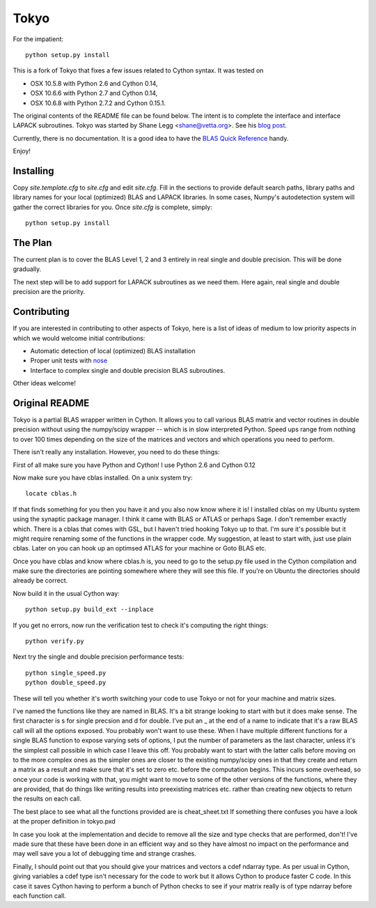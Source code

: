 =====
Tokyo
=====

For the impatient::

    python setup.py install

This is a fork of Tokyo that fixes a few issues related to Cython syntax. It
was tested on

* OSX 10.5.8 with Python 2.6 and Cython 0.14,
* OSX 10.6.6 with Python 2.7 and Cython 0.14,
* OSX 10.6.8 with Python 2.7.2 and Cython 0.15.1.

The original contents of the README file can be found below. The intent is to
complete the interface and interface LAPACK subroutines. Tokyo was started by
Shane Legg <shane@vetta.org>. See his `blog post
<http://www.vetta.org/2009/09/tokyo-a-cython-blas-wrapper-for-fast-matrix-math>`_.

Currently, there is no documentation. It is a good idea to have the
`BLAS Quick Reference <http://netlib.org/blas/blasqr.ps>`_ handy.

Enjoy!


Installing
==========

Copy `site.template.cfg` to `site.cfg` and edit `site.cfg`. Fill in the
sections to provide default search paths, library paths and library names for
your local (optimized) BLAS and LAPACK libraries. In some cases, Numpy's
autodetection system will gather the correct libraries for you. Once `site.cfg`
is complete, simply::

    python setup.py install


The Plan
========

The current plan is to cover the BLAS Level 1, 2 and 3 entirely in real single
and double precision. This will be done gradually.

The next step will be to add support for LAPACK subroutines as we need them.
Here again, real single and double precision are the priority.


Contributing
============

If you are interested in contributing to other aspects of Tokyo, here is a list
of ideas of medium to low priority aspects in which we would welcome initial
contributions:

* Automatic detection of local (optimized) BLAS installation
* Proper unit tests with `nose
  <http://somethingaboutorange.com/mrl/projects/nose>`_
* Interface to complex single and double precision BLAS subroutines.

Other ideas welcome!


Original README
===============

Tokyo is a partial BLAS wrapper written in Cython.  It allows you
to call various BLAS matrix and vector routines in double precision
without using the numpy/scipy wrapper -- which is in slow interpreted
Python.  Speed ups range from nothing to over 100 times depending on
the size of the matrices and vectors and which operations you need to
perform.

There isn't really any installation.  However, you need to do these
things:

First of all make sure you have Python and Cython!  I use Python 2.6
and Cython 0.12

Now make sure you have cblas installed.  On a unix system try::

    locate cblas.h

If that finds something for you then you have it and you also now
know where it is!  I installed cblas on my Ubuntu system using the
synaptic package manager.  I think it came with BLAS or ATLAS or
perhaps Sage.  I don't remember exactly which.  There is a cblas
that comes with GSL, but I haven't tried hooking Tokyo up to that.
I'm sure it's possible but it might require renaming some of the
functions in the wrapper code.  My suggestion, at least to start
with, just use plain cblas.  Later on you can hook up an optimsed
ATLAS for your machine or Goto BLAS etc.

Once you have cblas and know where cblas.h is, you need to go to
the setup.py file used in the Cython compilation and make sure the
directories are pointing somewhere where they will see this file.
If you're on Ubuntu the directories should already be correct.

Now build it in the usual Cython way::

    python setup.py build_ext --inplace

If you get no errors, now run the verification test to check
it's computing the right things::

    python verify.py

Next try the single and double precision performance tests::

    python single_speed.py
    python double_speed.py

These will tell you whether it's worth switching your code
to use Tokyo or not for your machine and matrix sizes.

I've named the functions like they are named in BLAS.  It's
a bit strange looking to start with but it does make sense.
The first character is s for single precsion and d for double.
I've put an _ at the end of a name to indicate that it's a
raw BLAS call will all the options exposed.  You probably
won't want to use these.  When I have multiple different
functions for a single BLAS function to expose varying sets of
options, I put the number of parameters as the last character,
unless it's the simplest call possible in which case I leave
this off.  You probably want to start with the latter calls
before moving on to the more complex ones as the simpler ones
are closer to the existing numpy/scipy ones in that they create
and return a matrix as a result and make sure that it's set to
zero etc. before the computation begins.  This incurs some
overhead, so once your code is working with that, you might want
to move to some of the other versions of the functions, where
they are provided, that do things like writing results into
preexisting matrices etc. rather than creating new objects to
return the results on each call.

The best place to see what all the functions provided are is
cheat_sheet.txt  If something there confuses you have a look
at the proper definition in tokyo.pxd

In case you look at the implementation and decide to remove
all the size and type checks that are performed, don't!
I've made sure that these have been done in an efficient way and
so they have almost no impact on the performance and may well
save you a lot of debugging time and strange crashes.

Finally, I should point out that you should give your matrices
and vectors a cdef ndarray type.  As per usual in Cython, giving
variables a cdef type isn't necessary for the code to work but
it allows Cython to produce faster C code.  In this case it
saves Cython having to perform a bunch of Python checks to see if
your matrix really is of type ndarray before each function call.
